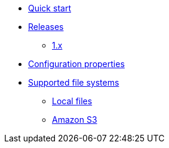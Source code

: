 * xref:index.adoc[Quick start]
* xref:releases/index.adoc[Releases]
** xref:releases/1.x.adoc[1.x]

* xref:configuration-properties.adoc[Configuration properties]

* xref:file-repositories/index.adoc[Supported file systems]
** xref:file-repositories/index.adoc[Local files]
** xref:file-repositories/s3.adoc[Amazon S3]